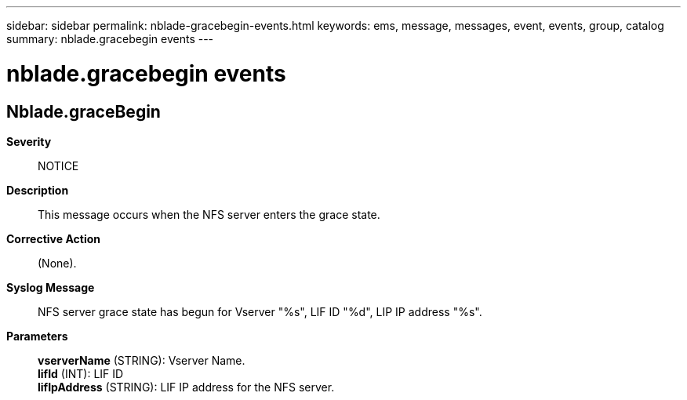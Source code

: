 ---
sidebar: sidebar
permalink: nblade-gracebegin-events.html
keywords: ems, message, messages, event, events, group, catalog
summary: nblade.gracebegin events
---

= nblade.gracebegin events
:toclevels: 1
:hardbreaks:
:nofooter:
:icons: font
:linkattrs:
:imagesdir: ./media/

== Nblade.graceBegin
*Severity*::
NOTICE
*Description*::
This message occurs when the NFS server enters the grace state.
*Corrective Action*::
(None).
*Syslog Message*::
NFS server grace state has begun for Vserver "%s", LIF ID "%d", LIP IP address "%s".
*Parameters*::
*vserverName* (STRING): Vserver Name.
*lifId* (INT): LIF ID
*lifIpAddress* (STRING): LIF IP address for the NFS server.
